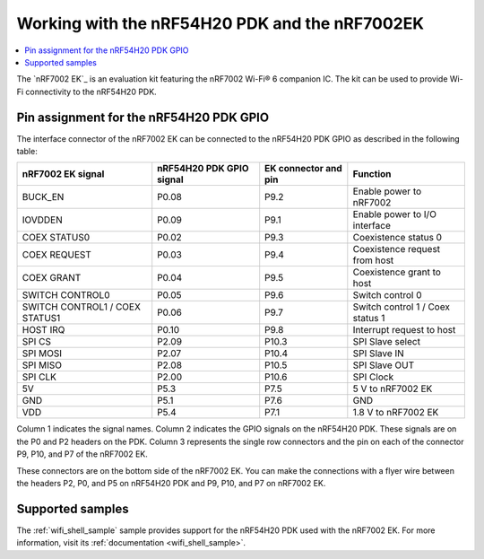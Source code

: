 .. _ug_nrf54h20_nrf7002ek:

Working with the nRF54H20 PDK and the nRF7002EK
###############################################

.. contents::
   :local:
   :depth: 2

The `nRF7002 EK`_ is an evaluation kit featuring the nRF7002 Wi-Fi® 6 companion IC.
The kit can be used to provide Wi-Fi connectivity to the nRF54H20 PDK.

.. figure:: images/nRF7002ek.png
   :alt: nRF7002 EK


Pin assignment for the nRF54H20 PDK GPIO
========================================

The interface connector of the nRF7002 EK can be connected to the nRF54H20 PDK GPIO as described in the following table:

+--------------------------------+--------------------------+----------------------+----------------------------------+
| nRF7002 EK signal              | nRF54H20 PDK GPIO signal | EK connector and pin |             Function             |
+================================+==========================+======================+==================================+
| BUCK_EN                        | P0.08                    | P9.2                 | Enable power to nRF7002          |
+--------------------------------+--------------------------+----------------------+----------------------------------+
| IOVDDEN                        | P0.09                    | P9.1                 | Enable power to I/O interface    |
+--------------------------------+--------------------------+----------------------+----------------------------------+
| COEX STATUS0                   | P0.02                    | P9.3                 | Coexistence status 0             |
+--------------------------------+--------------------------+----------------------+----------------------------------+
| COEX REQUEST                   | P0.03                    | P9.4                 | Coexistence request from host    |
+--------------------------------+--------------------------+----------------------+----------------------------------+
| COEX GRANT                     | P0.04                    | P9.5                 | Coexistence grant to host        |
+--------------------------------+--------------------------+----------------------+----------------------------------+
| SWITCH CONTROL0                | P0.05                    | P9.6                 | Switch control 0                 |
+--------------------------------+--------------------------+----------------------+----------------------------------+
| SWITCH CONTROL1 / COEX STATUS1 | P0.06                    | P9.7                 | Switch control 1 / Coex status 1 |
+--------------------------------+--------------------------+----------------------+----------------------------------+
| HOST IRQ                       | P0.10                    | P9.8                 | Interrupt request to host        |
+--------------------------------+--------------------------+----------------------+----------------------------------+
| SPI CS                         | P2.09                    | P10.3                | SPI Slave select                 |
+--------------------------------+--------------------------+----------------------+----------------------------------+
| SPI MOSI                       | P2.07                    | P10.4                | SPI Slave IN                     |
+--------------------------------+--------------------------+----------------------+----------------------------------+
| SPI MISO                       | P2.08                    | P10.5                | SPI Slave OUT                    |
+--------------------------------+--------------------------+----------------------+----------------------------------+
| SPI CLK                        | P2.00                    | P10.6                | SPI Clock                        |
+--------------------------------+--------------------------+----------------------+----------------------------------+
| 5V                             | P5.3                     | P7.5                 | 5 V to nRF7002 EK                |
+--------------------------------+--------------------------+----------------------+----------------------------------+
| GND                            | P5.1                     | P7.6                 | GND                              |
+--------------------------------+--------------------------+----------------------+----------------------------------+
| VDD                            | P5.4                     | P7.1                 | 1.8 V to nRF7002 EK              |
+--------------------------------+--------------------------+----------------------+----------------------------------+

Column 1 indicates the signal names.
Column 2 indicates the GPIO signals on the nRF54H20 PDK.
These signals are on the P0 and P2 headers on the PDK.
Column 3 represents the single row connectors and the pin on each of the connector P9, P10, and P7 of the nRF7002 EK.

These connectors are on the bottom side of the nRF7002 EK.
You can make the connections with a flyer wire between the headers P2, P0, and P5 on nRF54H20 PDK and P9, P10, and P7 on nRF7002 EK.

Supported samples
=================

The :ref:`wifi_shell_sample` sample provides support for the nRF54H20 PDK used with the nRF7002 EK.
For more information, visit its :ref:`documentation <wifi_shell_sample>`.
